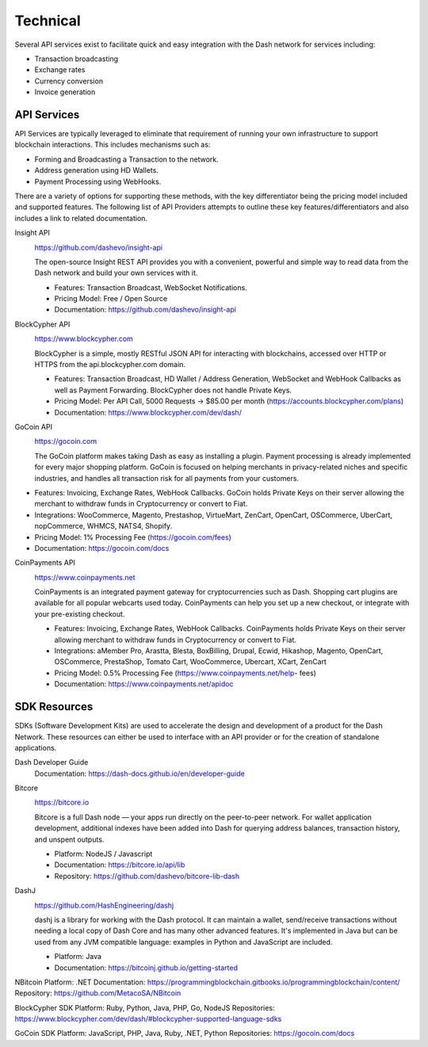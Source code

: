 .. _merchants-technical:

=========
Technical
=========

Several API services exist to facilitate quick and easy integration with
the Dash network for services including:

- Transaction broadcasting
- Exchange rates
- Currency conversion
- Invoice generation

API Services
============

API Services are typically leveraged to eliminate that requirement of
running your own infrastructure to support blockchain interactions. This
includes mechanisms such as:

- Forming and Broadcasting a Transaction to the network.
- Address generation using HD Wallets.
- Payment Processing using WebHooks.

There are a variety of options for supporting these methods, with the
key differentiator being the pricing model included and supported
features. The following list of API Providers attempts to outline these
key features/differentiators and also includes a link to related
documentation.

Insight API
  .. image:: img/insight.png
     :width: 200px
     :align: right
     :target: https://github.com/dashevo/insight-api
  
  https://github.com/dashevo/insight-api

  The open-source Insight REST API provides you with a convenient,
  powerful and simple way to read data from the Dash network and build
  your own services with it.

  - Features: Transaction Broadcast, WebSocket Notifications.
  - Pricing Model: Free / Open Source
  - Documentation: https://github.com/dashevo/insight-api

BlockCypher API
  .. image:: img/blockcypher.png
     :width: 200px
     :align: right
     :target:  https://www.blockcypher.com
  
  https://www.blockcypher.com

  BlockCypher is a simple, mostly RESTful JSON API for interacting with
  blockchains, accessed over HTTP or HTTPS from the api.blockcypher.com
  domain.

  - Features: Transaction Broadcast, HD Wallet / Address Generation,
    WebSocket and WebHook Callbacks as well as Payment Forwarding.
    BlockCypher does not handle Private Keys.
  - Pricing Model: Per API Call, 5000 Requests -> $85.00 per month
    (https://accounts.blockcypher.com/plans)
  - Documentation: https://www.blockcypher.com/dev/dash/

GoCoin API
  .. image:: img/gocoin.png
     :width: 200px
     :align: right
     :target: https://gocoin.com
  
  https://gocoin.com

  The GoCoin platform makes taking Dash as easy as installing a plugin.
  Payment processing is already implemented for every major shopping
  platform. GoCoin is focused on helping merchants in privacy-related
  niches and specific industries, and handles all transaction risk for
  all payments from your customers.

- Features: Invoicing, Exchange Rates, WebHook Callbacks. GoCoin holds
  Private Keys on their server allowing the merchant to withdraw funds
  in Cryptocurrency or convert to Fiat.
- Integrations: WooCommerce, Magento, Prestashop, VirtueMart, ZenCart,
  OpenCart, OSCommerce, UberCart, nopCommerce, WHMCS, NATS4, Shopify.
- Pricing Model: 1% Processing Fee (https://gocoin.com/fees)
- Documentation: https://gocoin.com/docs

CoinPayments API
  .. image:: img/coinpayments.png
     :width: 200px
     :align: right
     :target: https://www.coinpayments.net
  
  https://www.coinpayments.net

  CoinPayments is an integrated payment gateway for cryptocurrencies
  such as Dash. Shopping cart plugins are available for all popular
  webcarts used today. CoinPayments can help you set up a new checkout,
  or integrate with your pre-existing checkout.

  - Features: Invoicing, Exchange Rates, WebHook Callbacks. CoinPayments
    holds Private Keys on their server allowing merchant to withdraw
    funds in Cryptocurrency or convert to Fiat.
  - Integrations: aMember Pro, Arastta, Blesta, BoxBilling, Drupal,
    Ecwid, Hikashop, Magento, OpenCart, OSCommerce, PrestaShop, Tomato
    Cart, WooCommerce, Ubercart, XCart, ZenCart
  - Pricing Model: 0.5% Processing Fee
    (https://www.coinpayments.net/help- fees)
  - Documentation: https://www.coinpayments.net/apidoc


SDK Resources
=============

SDKs (Software Development Kits) are used to accelerate the design and
development of a product for the Dash Network. These resources can
either be used to interface with an API provider or for the creation of
standalone applications.

Dash Developer Guide
  Documentation: https://dash-docs.github.io/en/developer-guide


Bitcore
  .. image:: img/bitcore.png
     :width: 200px
     :align: right
     :target: https://bitcore.io

  https://bitcore.io

  Bitcore is a full Dash node — your apps run directly on the 
  peer-to-peer network. For wallet application development, additional
  indexes have been added into Dash for querying address balances,
  transaction history, and unspent outputs.

  - Platform: NodeJS / Javascript
  - Documentation: https://bitcore.io/api/lib
  - Repository: https://github.com/dashevo/bitcore-lib-dash


DashJ
  .. image:: img/bitcoinj.png
     :width: 200px
     :align: right
     :target: https://github.com/HashEngineering/dashj 

  https://github.com/HashEngineering/dashj 

  dashj is a library for working with the Dash protocol. It can maintain
  a wallet, send/receive transactions without needing a local copy of
  Dash Core and has many other advanced features. It's implemented in
  Java but can be used from any JVM compatible language: examples in
  Python and JavaScript are included.

  - Platform: Java
  - Documentation: https://bitcoinj.github.io/getting-started 


NBitcoin
Platform: .NET
Documentation: https://programmingblockchain.gitbooks.io/programmingblockchain/content/ 
Repository: https://github.com/MetacoSA/NBitcoin


BlockCypher SDK
Platform: Ruby, Python, Java, PHP, Go, NodeJS
Repositories: https://www.blockcypher.com/dev/dash/#blockcypher-supported-language-sdks 


GoCoin SDK
Platform: JavaScript, PHP, Java, Ruby, .NET, Python
Repositories: https://gocoin.com/docs 
